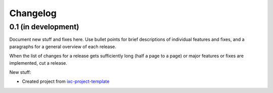 Changelog
=========

0.1 (in development)
--------------------

Document new stuff and fixes here. Use bullet points for brief descriptions of
individual features and fixes, and a paragraphs for a general overview of each
release.

When the list of changes for a release gets sufficiently long (half a page to a
page) or major features or fixes are implemented, cut a release.

New stuff:

* Created project from
  `ixc-project-template <https://github.com/ixc/ixc-project-template>`_
